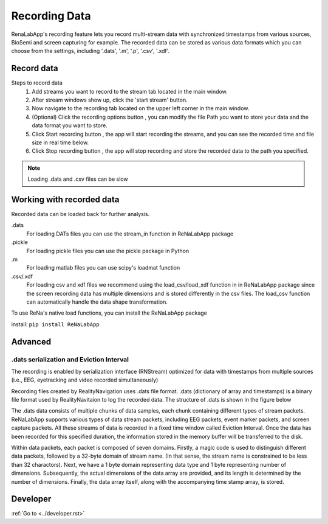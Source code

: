 *****
Recording Data
*****
RenaLabApp's recording feature lets you record multi-stream data with synchronized timestamps from various
sources, BioSemi and screen capturing for example. The recorded data can be stored as various data formats which you can choose from the
settings, including '.dats', '.m', '.p', '.csv', '.xdf'.


Record data
########
.. |ico0| image:: /media/stream_tab.png
   :height: 3ex

.. |ico1| image:: /media/start_button.png
   :height: 3ex

.. |ico2| image:: /media/Recording_Tab.png
   :height: 3ex

.. |ico3| image:: /media/recording_option.png
   :height: 4ex

.. |ico4| image:: /media/start_recording.png
   :height: 3.3ex

.. |ico5| image:: /media/stop_recording.png
   :height: 3.3ex


Steps to record data
    1. Add streams you want to record to the stream tab |ico0| located in the main window.
    2. After stream windows show up, click the 'start stream' |ico1| button.
    3. Now navigate to the recording tab |ico2| located on the upper left corner in the main window.
    4. (Optional) Click the recording options button |ico3| , you can modify the file Path you want to store your data and the data format you want to store.
    5. Click Start recording button |ico4| , the app will start recording the streams, and you can see the recorded time and file size in real time below.
    6. Click Stop recording button |ico5| , the app will stop recording and store the recorded data to the path you specified.

.. note::
    Loading .dats and .csv files can be slow

Working with recorded data
########
Recorded data can be loaded back for further analysis.

.dats
    For loading DATs files you can use the stream_in function in ReNaLabApp package

.pickle
    For loading pickle files you can use the pickle package in Python

.m
    For loading matlab files you can use scipy's loadmat function

.csv/.xdf
    For loading csv and xdf files we recommend using the load_csv/load_xdf function in in ReNaLabApp package since the screen recording data has multiple dimensions and is stored differently in the csv files. The load_csv function can automatically handle the data shape transformation.

To use ReNa's native load functions, you can install the ReNaLabApp package

install: ``pip install ReNaLabApp``



Advanced
########

.dats serialization and Eviction Interval
*************
The recording is enabled by serialization interface (RNStream) optimized for data with timestamps from multiple
sources (i.e., EEG, eyetracking and video recorded simultaneously)

Recording files created by RealityNavigation uses .dats file format. .dats (dictionary of array and timestamps) is a binary file format used by RealityNavitaion to log the recorded data.
The structure of .dats is shown in the figure below

.. image:: media/RN_Stream.png
    :width: 1080

The .dats data consists of multiple chunks of data samples, each chunk containing different types of stream packets. ReNaLabApp supports various types of data stream packets, including EEG
packets, event marker packets, and screen capture packets. All these streams of data is recorded in a fixed time window called Eviction Interval. Once the data has been recorded for this
specified duration, the information stored in the memory buffer will be transferred to the disk.

Within data packets, each packet is composed of seven domains. Firstly, a magic code is used to distinguish different data packets, followed by a 32-byte domain of stream name.
(In that sense, the stream name is constrained to be less than 32 charactors). Next, we have a 1 byte domain representing
data type and 1 byte representing number of dimensions. Subsequently, the actual dimensions of the data array are provided, and its length is determined by the number of dimensions.
Finally, the data array itself, along with the accompanying time stamp array, is stored.

Developer
#########

:ref:`Go to <../developer.rst>`